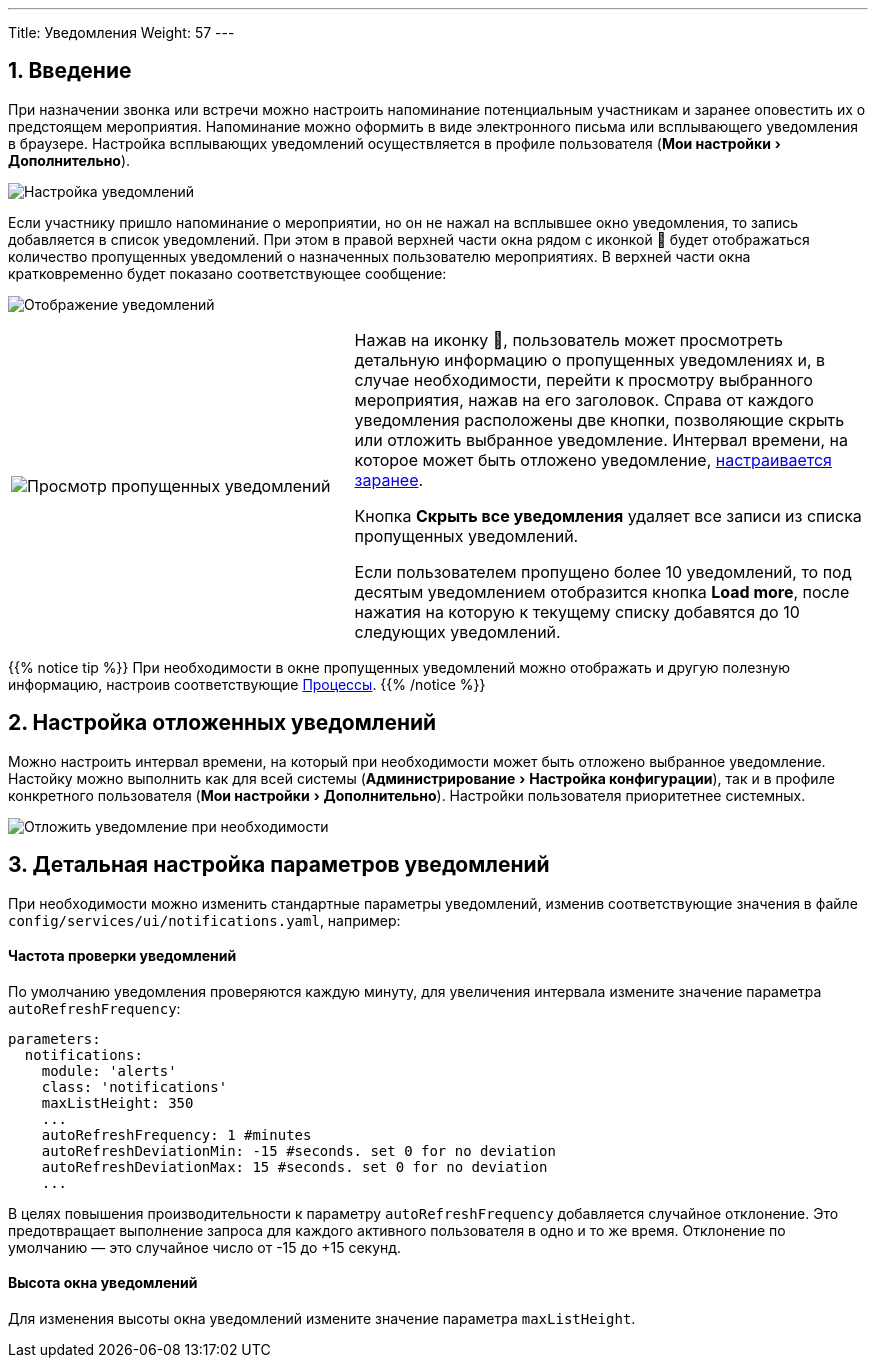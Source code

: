 ---
Title: Уведомления
Weight: 57
---

:author: likhobory
:email: likhobory@mail.ru

//
:sectnums:
:sectnumlevels: 2
//

:experimental:   

:imagesdir: /images/ru/8.x/features/notifications

ifdef::env-github[:imagesdir: ./../../../../../master/static/images/ru/8.x/features/notifications]

:btn: btn:

ifdef::env-github[:btn:]


== Введение

При назначении звонка или встречи можно настроить напоминание потенциальным участникам и заранее оповестить их о предстоящем мероприятия. Напоминание можно оформить в виде  электронного письма или всплывающего уведомления в браузере. Настройка всплывающих уведомлений осуществляется в профиле пользователя (menu:Мои настройки[Дополнительно]). 

image:image1.png[Настройка уведомлений]

Если участнику пришло напоминание о мероприятии, но он не нажал на всплывшее окно уведомления, то запись добавляется в список уведомлений. При этом в правой верхней части окна рядом с иконкой 🔔 будет отображаться количество пропущенных уведомлений о назначенных пользователю мероприятиях. В верхней части окна кратковременно будет показано соответствующее сообщение:

image:image2.png[Отображение уведомлений]

[cols="2,3",frame = "none"]
|===
|image:image3.png[Просмотр пропущенных уведомлений]
|Нажав на иконку 🔔, пользователь может просмотреть детальную информацию о пропущенных уведомлениях и, в случае необходимости, перейти к просмотру выбранного мероприятия, нажав на его заголовок. Справа от каждого уведомления расположены две кнопки, позволяющие скрыть или отложить выбранное уведомление. Интервал времени, на которое может быть отложено уведомление, <<Настройка отложенных уведомлений,настраивается заранее>>.

Кнопка {btn}[Скрыть все уведомления] удаляет все записи из списка пропущенных уведомлений.

Если пользователем пропущено более 10 уведомлений, то под десятым уведомлением отобразится кнопка  {btn}[Load more], после нажатия на которую к текущему списку добавятся до 10 следующих уведомлений.
|===

{{% notice tip %}}
При необходимости в окне пропущенных уведомлений можно отображать и другую полезную информацию, настроив соответствующие 
link:../../../user/advanced-modules/workflow-calculated-fields/#_добавление_сообщения_о_преобразованном_предварительном_контакте_в_список_уведомлений[Процессы^].
{{% /notice %}}


== Настройка отложенных уведомлений

Можно настроить интервал времени, на который при необходимости может быть отложено выбранное уведомление. Настойку можно выполнить как для всей системы (menu:Администрирование[Настройка конфигурации]), так и в профиле конкретного пользователя (menu:Мои настройки[Дополнительно]). Настройки пользователя приоритетнее системных.

image:image4.png[Отложить уведомление при необходимости]

==  Детальная настройка параметров уведомлений

При необходимости можно изменить стандартные параметры уведомлений, изменив соответствующие значения в файле `config/services/ui/notifications.yaml`, например:


[discrete]
==== Частота проверки уведомлений

По умолчанию уведомления проверяются каждую минуту, для увеличения интервала измените значение параметра `autoRefreshFrequency`:

[source,yaml]
------------
parameters:
  notifications:
    module: 'alerts'
    class: 'notifications'
    maxListHeight: 350
    ...
    autoRefreshFrequency: 1 #minutes
    autoRefreshDeviationMin: -15 #seconds. set 0 for no deviation
    autoRefreshDeviationMax: 15 #seconds. set 0 for no deviation
    ...
------------

В целях повышения производительности к параметру `autoRefreshFrequency` добавляется случайное отклонение. Это предотвращает выполнение запроса для каждого активного пользователя в одно и то же время. Отклонение по умолчанию — это случайное число от -15 до +15 секунд.

[discrete]
==== Высота окна уведомлений

Для изменения высоты окна уведомлений измените значение параметра `maxListHeight`.
